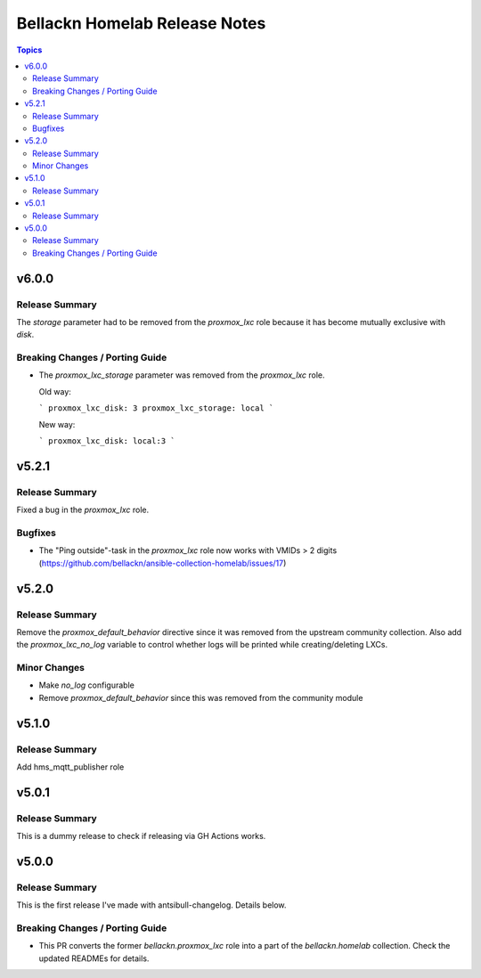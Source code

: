 ==============================
Bellackn Homelab Release Notes
==============================

.. contents:: Topics

v6.0.0
======

Release Summary
---------------

The `storage` parameter had to be removed from the `proxmox_lxc` role because
it has become mutually exclusive with `disk`.

Breaking Changes / Porting Guide
--------------------------------

- The `proxmox_lxc_storage` parameter was removed from the `proxmox_lxc` role.

  Old way:

  ```
  proxmox_lxc_disk: 3
  proxmox_lxc_storage: local
  ```

  New way:
  
  ```
  proxmox_lxc_disk: local:3
  ```

v5.2.1
======

Release Summary
---------------

Fixed a bug in the `proxmox_lxc` role.

Bugfixes
--------

- The "Ping outside"-task in the `proxmox_lxc` role now works with VMIDs > 2 digits (https://github.com/bellackn/ansible-collection-homelab/issues/17)

v5.2.0
======

Release Summary
---------------

Remove the `proxmox_default_behavior` directive since it was removed from the upstream community collection.
Also add the `proxmox_lxc_no_log` variable to control whether logs will be printed while creating/deleting LXCs.

Minor Changes
-------------

- Make `no_log` configurable
- Remove `proxmox_default_behavior` since this was removed from the community module

v5.1.0
======

Release Summary
---------------

Add hms_mqtt_publisher role

v5.0.1
======

Release Summary
---------------

This is a dummy release to check if releasing via GH Actions works.

v5.0.0
======

Release Summary
---------------

This is the first release I've made with antsibull-changelog. Details below.

Breaking Changes / Porting Guide
--------------------------------

- This PR converts the former `bellackn.proxmox_lxc` role into a part of the `bellackn.homelab` collection. Check the updated READMEs for details.

